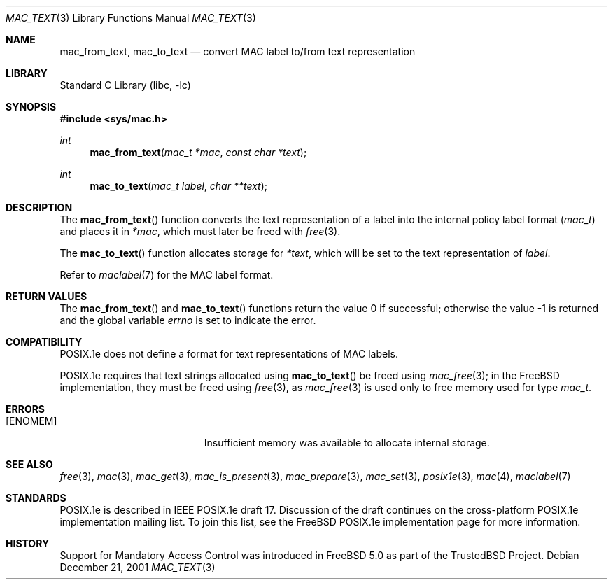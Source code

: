 .\" Copyright (c) 2001 Networks Associates Technology, Inc.
.\" All rights reserved.
.\"
.\" This software was developed for the FreeBSD Project by Chris
.\" Costello at Safeport Network Services and NAI Labs, the Security
.\" Research Division of Network Associates, Inc. under DARPA/SPAWAR
.\" contract N66001-01-C-8035 ("CBOSS"), as part of the DARPA CHATS
.\" research program.
.\"
.\" Redistribution and use in source and binary forms, with or without
.\" modification, are permitted provided that the following conditions
.\" are met:
.\" 1. Redistributions of source code must retain the above copyright
.\"    notice, this list of conditions and the following disclaimer.
.\" 2. Redistributions in binary form must reproduce the above copyright
.\"    notice, this list of conditions and the following disclaimer in the
.\"    documentation and/or other materials provided with the distribution.
.\"
.\" THIS SOFTWARE IS PROVIDED BY THE AUTHORS AND CONTRIBUTORS ``AS IS'' AND
.\" ANY EXPRESS OR IMPLIED WARRANTIES, INCLUDING, BUT NOT LIMITED TO, THE
.\" IMPLIED WARRANTIES OF MERCHANTABILITY AND FITNESS FOR A PARTICULAR PURPOSE
.\" ARE DISCLAIMED.  IN NO EVENT SHALL THE AUTHORS OR CONTRIBUTORS BE LIABLE
.\" FOR ANY DIRECT, INDIRECT, INCIDENTAL, SPECIAL, EXEMPLARY, OR CONSEQUENTIAL
.\" DAMAGES (INCLUDING, BUT NOT LIMITED TO, PROCUREMENT OF SUBSTITUTE GOODS
.\" OR SERVICES; LOSS OF USE, DATA, OR PROFITS; OR BUSINESS INTERRUPTION)
.\" HOWEVER CAUSED AND ON ANY THEORY OF LIABILITY, WHETHER IN CONTRACT, STRICT
.\" LIABILITY, OR TORT (INCLUDING NEGLIGENCE OR OTHERWISE) ARISING IN ANY WAY
.\" OUT OF THE USE OF THIS SOFTWARE, EVEN IF ADVISED OF THE POSSIBILITY OF
.\" SUCH DAMAGE.
.\"
.\" $FreeBSD: release/8.2.0/lib/libc/posix1e/mac_text.3 196190 2009-08-13 15:08:05Z rwatson $
.\"
.Dd December 21, 2001
.Dt MAC_TEXT 3
.Os
.Sh NAME
.Nm mac_from_text ,
.Nm mac_to_text
.Nd convert MAC label to/from text representation
.Sh LIBRARY
.Lb libc
.Sh SYNOPSIS
.In sys/mac.h
.Ft int
.Fn mac_from_text "mac_t *mac" "const char *text"
.Ft int
.Fn mac_to_text "mac_t label" "char **text"
.Sh DESCRIPTION
The
.Fn mac_from_text
function converts the text representation of a label
into the internal policy label format
.Pq Vt mac_t
and places it in
.Fa *mac ,
which must later be freed with
.Xr free 3 .
.Pp
The
.Fn mac_to_text
function allocates storage for
.Fa *text ,
which will be set to the text representation of
.Fa label .
.Pp
Refer to
.Xr maclabel 7
for the MAC label format.
.Sh RETURN VALUES
.Rv -std mac_from_text mac_to_text
.Sh COMPATIBILITY
POSIX.1e does not define
a format for text representations
of MAC labels.
.Pp
POSIX.1e requires that text strings allocated using
.Fn mac_to_text
be freed using
.Xr mac_free 3 ;
in the
.Fx
implementation, they must be freed using
.Xr free 3 ,
as
.Xr mac_free 3
is used only to free memory used for type
.Vt mac_t .
.Sh ERRORS
.Bl -tag -width Er
.It Bq Er ENOMEM
Insufficient memory was available
to allocate internal storage.
.El
.Sh SEE ALSO
.Xr free 3 ,
.Xr mac 3 ,
.Xr mac_get 3 ,
.Xr mac_is_present 3 ,
.Xr mac_prepare 3 ,
.Xr mac_set 3 ,
.Xr posix1e 3 ,
.Xr mac 4 ,
.Xr maclabel 7
.Sh STANDARDS
POSIX.1e is described in IEEE POSIX.1e draft 17.
Discussion of the draft
continues on the cross-platform POSIX.1e implementation mailing list.
To join this list, see the
.Fx
POSIX.1e implementation page
for more information.
.Sh HISTORY
Support for Mandatory Access Control was introduced in
.Fx 5.0
as part of the
.Tn TrustedBSD
Project.
